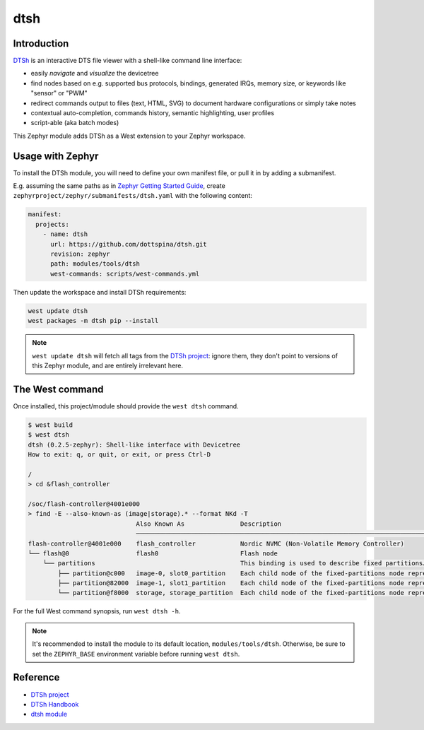 .. _external_module_dtsh:

dtsh
#######################

Introduction
************

`DTSh <DTSh-Handbook_>`_ is an interactive DTS file viewer with
a shell-like command line interface:

- easily *navigate* and *visualize* the devicetree
- find nodes based on e.g. supported bus protocols, bindings, generated IRQs,
  memory size, or keywords like "sensor" or "PWM"
- redirect commands output to files (text, HTML, SVG)
  to document hardware configurations or simply take notes
- contextual auto-completion, commands history, semantic highlighting, user profiles
- script-able (aka batch modes)

This Zephyr module adds DTSh as a West extension to your Zephyr workspace.


Usage with Zephyr
*****************

To install the DTSh module, you will need to define your own manifest file,
or pull it in by adding a submanifest.

E.g. assuming the same paths as in `Zephyr Getting Started Guide`_,
create ``zephyrproject/zephyr/submanifests/dtsh.yaml`` with the following content:

.. code-block:: yaml

   manifest:
     projects:
       - name: dtsh
         url: https://github.com/dottspina/dtsh.git
         revision: zephyr
         path: modules/tools/dtsh
         west-commands: scripts/west-commands.yml


Then update the workspace and install DTSh requirements:

.. code-block:: sh

   west update dtsh
   west packages -m dtsh pip --install

.. note::

   ``west update dtsh`` will fetch all tags from the `DTSh project <DTSh-project_>`_: ignore them,
   they don't point to versions of this Zephyr module, and are entirely irrelevant here.


The West command
*****************

Once installed, this project/module should provide the ``west dtsh`` command.

.. code-block:: none

   $ west build
   $ west dtsh
   dtsh (0.2.5-zephyr): Shell-like interface with Devicetree
   How to exit: q, or quit, or exit, or press Ctrl-D

   /
   > cd &flash_controller

   /soc/flash-controller@4001e000
   > find -E --also-known-as (image|storage).* --format NKd -T
                                Also Known As               Description
                                ───────────────────────────────────────────────────────────────────────────────────
   flash-controller@4001e000    flash_controller            Nordic NVMC (Non-Volatile Memory Controller)
   └── flash@0                  flash0                      Flash node
       └── partitions                                       This binding is used to describe fixed partitions…
           ├── partition@c000   image-0, slot0_partition    Each child node of the fixed-partitions node represents…
           ├── partition@82000  image-1, slot1_partition    Each child node of the fixed-partitions node represents…
           └── partition@f8000  storage, storage_partition  Each child node of the fixed-partitions node represents…


For the full West command synopsis, run ``west dtsh -h``.

.. note::

   It's recommended to install the module to its default location, ``modules/tools/dtsh``.
   Otherwise, be sure to set the ``ZEPHYR_BASE`` environment variable before running ``west dtsh``.


Reference
*********

- `DTSh project <DTSh-project_>`_
- `DTSh Handbook <DTSh-Handbook_>`_
- `dtsh module <dtsh-module_>`_


.. _DTSh-project: https://github.com/dottspina/dtsh

.. _DTSh-Handbook: https://dottspina.github.io/dtsh/handbook.html

.. _dtsh-module: https://github.com/dottspina/dtsh/tree/zephyr

.. _Zephyr Getting Started Guide: https://docs.zephyrproject.org/latest/develop/getting_started/
